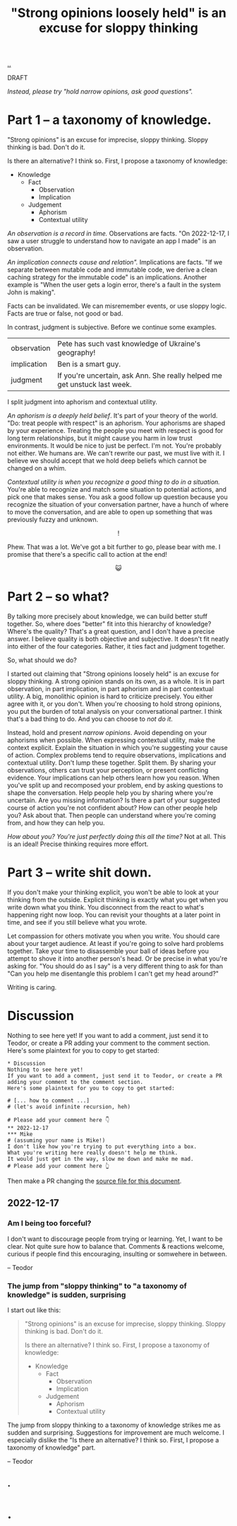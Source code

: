 :PROPERTIES:
:ID: bd1be8c0-9227-4f87-9e9e-86b0f5903d5d
:END:
#+TITLE: "Strong opinions loosely held" is an excuse for sloppy thinking

[[file:..][..]]

DRAFT

/Instead, please try "hold narrow opinions, ask good questions"./

* Part 1 -- a taxonomy of knowledge.
:PROPERTIES:
:CUSTOM_ID: 73c043
:END:

"Strong opinions" is an excuse for imprecise, sloppy thinking.
Sloppy thinking is bad.
Don't do it.

Is there an alternative?
I think so.
First, I propose a taxonomy of knowledge:

- Knowledge
  - Fact
    - Observation
    - Implication
  - Judgement
    - Aphorism
    - Contextual utility

/An observation is a record in time./
Observations are facts.
"On 2022-12-17, I saw a user struggle to understand how to navigate an app I made" is an observation.

/An implication connects cause and relation"./
Implications are facts.
"If we separate between mutable code and immutable code, we derive a clean caching strategy for the immutable code" is an implications.
Another example is "When the user gets a login error, there's a fault in the system John is making".

Facts can be invalidated.
We can misremember events, or use sloppy logic.
Facts are true or false, not good or bad.

In contrast, judgment is subjective.
Before we continue some examples.

| observation | Pete has such vast knowledge of Ukraine's geography!                      |
| implication | Ben is a smart guy.                                                       |
| judgment    | If you're uncertain, ask Ann. She really helped me get unstuck last week. |

I split judgment into aphorism and contextual utility.

/An aphorism is a deeply held belief/.
It's part of your theory of the world.
"Do: treat people with respect" is an aphorism.
Your aphorisms are shaped by your experience.
Treating the people you meet with respect is good for long term relationships, but it might cause you harm in low trust environments.
It would be nice to just be perfect.
I'm not.
You're probably not either.
We humans are.
We can't rewrite our past, we must live with it.
I believe we should accept that we hold deep beliefs which cannot be changed on a whim.

/Contextual utility is when you recognize a good thing to do in a situation./
You're able to recognize and match some situation to potential actions, and pick one that makes sense.
You ask a good follow up question because you recognize the situation of your conversation partner, have a hunch of where to move the conversation, and are able to open up something that was previously fuzzy and unknown.

#+begin_export html
<center>
!
</center>
#+end_export

Phew.
That was a lot.
We've got a bit further to go, please bear with me.
I promise that there's a specific call to action at the end!

#+begin_export html
<center>
😺
</center>
#+end_export

* Part 2 -- so what?
:PROPERTIES:
:CUSTOM_ID: 71e9ee
:END:

By talking more precisely about knowledge, we can build better stuff together.
So, where does "better" fit into this hierarchy of knowledge?
Where's the quality?
That's a great question, and I don't have a precise answer.
I believe quality is both objective and subjective.
It doesn't fit neatly into either of the four categories.
Rather, it ties fact and judgment together.

So, what should we do?

I started out claiming that "Strong opinions loosely held" is an excuse for sloppy thinking.
A strong opinion stands on its own, as a whole.
It is in part observation, in part implication, in part aphorism and in part contextual utility.
A big, monolithic opinion is hard to criticize precisely.
You either agree with it, or you don't.
When you're choosing to hold strong opinions, you put the burden of total analysis on your conversational partner.
I think that's a bad thing to do.
And you can choose to /not do it/.

Instead, hold and present /narrow opinions/.
Avoid depending on your aphorisms when possible.
When expressing contextual utility, make the context explicit.
Explain the situation in which you're suggesting your cause of action.
Complex problems tend to require observations, implications and contextual utility.
Don't lump these together.
Split them.
By sharing your observations, others can trust your perception, or present conflicting evidence.
Your implications can help others learn how you reason.
When you've split up and recomposed your problem, end by asking questions to shape the conversation.
Help people help you by sharing where you're uncertain.
Are you missing information?
Is there a part of your suggested course of action you're not confident about?
How can other people help you?
Ask about that.
Then people can understand where you're coming from, and how they can help you.

/How about you? You're just perfectly doing this all the time?/
Not at all.
This is an ideal!
Precise thinking requires more effort.

* Part 3 -- write shit down.
:PROPERTIES:
:CUSTOM_ID: 7f5c12
:END:

If you don't make your thinking explicit, you won't be able to look at your thinking from the outside.
Explicit thinking is exactly what you get when you write down what you think.
You disconnect from the react to what's happening right now loop.
You can revisit your thoughts at a later point in time, and see if you still believe what you wrote.

Let compassion for others motivate you when you write.
You should care about your target audience.
At least if you're going to solve hard problems together.
Take your time to disassemble your ball of ideas before you attempt to shove it into another person's head.
Or be precise in what you're asking for.
"You should do as I say" is a very different thing to ask for than "Can you help me disentangle this problem I can't get my head around?"

Writing is caring.

* Discussion
:PROPERTIES:
:CUSTOM_ID: 3e796
:END:
Nothing to see here yet!
If you want to add a comment, just send it to Teodor, or create a PR adding your comment to the comment section.
Here's some plaintext for you to copy to get started:

#+begin_src org-mode
  * Discussion
  Nothing to see here yet!
  If you want to add a comment, just send it to Teodor, or create a PR adding your comment to the comment section.
  Here's some plaintext for you to copy to get started:

  # [... how to comment ...]
  # (let's avoid infinite recursion, heh)

  # Please add your comment here 👇
  ** 2022-12-17
  *** Mike
  # (assuming your name is Mike!)
  I don't like how you're trying to put everything into a box.
  What you're writing here really doesn't help me think.
  It would just get in the way, slow me down and make me mad.
  # Please add your comment here 👆
#+end_src

Then make a PR changing the [[https://github.com/teodorlu/play.teod.eu/tree/master/strong-opinions-loosely-held-considered-harmful/index.org][source file for this document]].

# This line is an org-mode comment.
# It doesn't show up in the HTML.
# So thank you a lot for taking the time to fork comment and create a PR!
# Don't worry about recompiling the HTML, I'll just do that.
# Or try running =make= in the project directory, that might work if you have https://pandoc.org/ and https://babashka.org/ installed.
# Just if you want to, that's no requirement.

# [... how to comment ...]
# (let's avoid infinite recursion, heh)
# Please add your comment between the hands 👇
** 2022-12-17
:PROPERTIES:
:CUSTOM_ID: 8b68f
:END:
*** Am I being too forceful?
:PROPERTIES:
:CUSTOM_ID: bf462
:END:
I don't want to discourage people from trying or learning.
Yet, I want to be clear.
Not quite sure how to balance that.
Comments & reactions welcome, curious if people find this encouraging, insulting or somwehere in between.

-- Teodor
*** The jump from "sloppy thinking" to "a taxonomy of knowledge" is sudden, surprising
:PROPERTIES:
:CUSTOM_ID: db23f
:END:
I start out like this:

#+begin_quote
"Strong opinions" is an excuse for imprecise, sloppy thinking.
Sloppy thinking is bad.
Don't do it.

Is there an alternative?
I think so.
First, I propose a taxonomy of knowledge:

- Knowledge
  - Fact
    - Observation
    - Implication
  - Judgement
    - Aphorism
    - Contextual utility
#+end_quote

The jump from sloppy thinking to a taxonomy of knowledge strikes me as sudden and surprising.
Suggestions for improvement are much welcome.
I especially dislike the "Is there an alternative? I think so. First, I propose a taxonomy of knowledge" part.

-- Teodor
** .
# Please add your comment between the hands 👆
#
# I use these funny empty headings to make sure these comments are positioned right in the document outline!

* .
#+BEGIN_VERSE















#+END_VERSE
